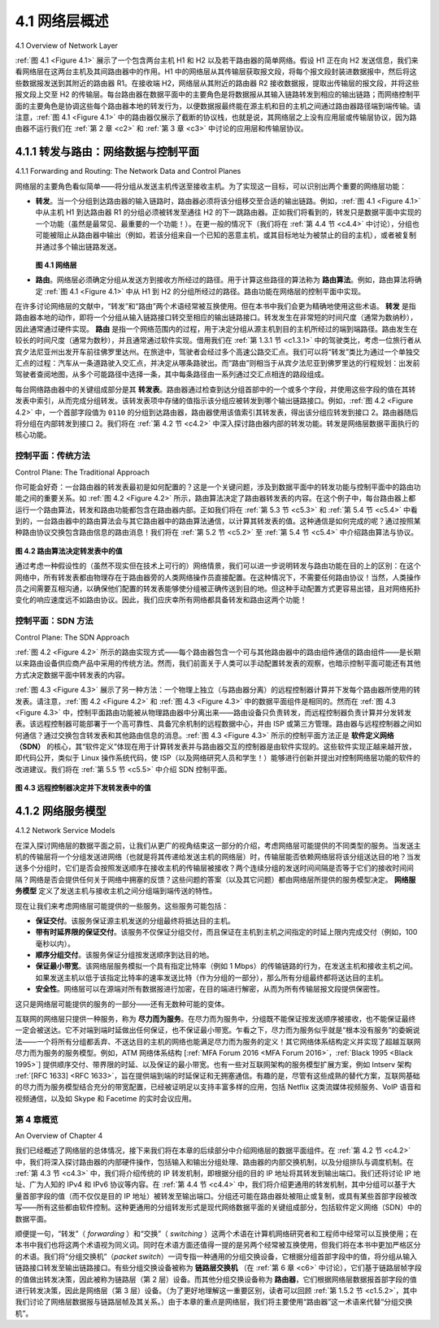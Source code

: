 .. _c4.1:

4.1 网络层概述
====================================
4.1 Overview of Network Layer

:ref:`图 4.1 <Figure 4.1>` 展示了一个包含两台主机 H1 和 H2 以及若干路由器的简单网络。假设 H1 正在向 H2 发送信息，我们来看网络层在这两台主机及其间路由器中的作用。H1 中的网络层从其传输层获取报文段，将每个报文段封装进数据报中，然后将这些数据报发送到其附近的路由器 R1。在接收端 H2，网络层从其附近的路由器 R2 接收数据报，提取出传输层的报文段，并将这些报文段上交至 H2 的传输层。每台路由器在数据平面中的主要角色是将数据报从其输入链路转发到相应的输出链路；而网络控制平面的主要角色是协调这些每个路由器本地的转发行为，以便数据报最终能在源主机和目的主机之间通过路由器路径端到端传输。请注意，:ref:`图 4.1 <Figure 4.1>` 中的路由器仅展示了截断的协议栈，也就是说，其网络层之上没有应用层或传输层协议，因为路由器不运行我们在 :ref:`第 2 章 <c2>` 和 :ref:`第 3 章 <c3>` 中讨论的应用层和传输层协议。

.. toggle::

    :ref:`Figure 4.1 <Figure 4.1>` shows a simple network with two hosts, H1 and H2, and several routers on the path between
    H1 and H2. Let’s suppose that H1 is sending information to H2, and consider the role of the network
    layer in these hosts and in the intervening routers. The network layer in H1 takes segments from the
    transport layer in H1, encapsulates each segment into a datagram, and then sends the datagrams to its
    nearby router, R1. At the receiving host, H2, the network layer receives the datagrams from its nearby
    router R2, extracts the transport-layer segments, and delivers the segments up to the transport layer at
    H2. The primary data-plane role of each router is to forward datagrams from its input links to its output
    links; the primary role of the network control plane is to coordinate these local, per-router forwarding
    actions so that datagrams are ultimately transferred end-to-end, along paths of routers between source
    and destination hosts. Note that the routers in :ref:`Figure 4.1` are shown with a truncated protocol stack, that
    is, with no upper layers above the network layer, because routers do not run application- and transport-
    layer protocols such as those we examined in :ref:`Chapters 2 <c2>` and :ref:`3 <c3>`.

.. _c4.1.1:

4.1.1 转发与路由：网络数据与控制平面
------------------------------------------------------------------
4.1.1 Forwarding and Routing: The Network Data and Control Planes

网络层的主要角色看似简单——将分组从发送主机传送至接收主机。为了实现这一目标，可以识别出两个重要的网络层功能：

- **转发**。当一个分组到达路由器的输入链路时，路由器必须将该分组移交至合适的输出链路。例如，:ref:`图 4.1 <Figure 4.1>` 中从主机 H1 到达路由器 R1 的分组必须被转发至通往 H2 的下一跳路由器。正如我们将看到的，转发只是数据平面中实现的一个功能（虽然是最常见、最重要的一个功能！）。在更一般的情况下（我们将在 :ref:`第 4.4 节 <c4.4>` 中讨论），分组也可能被阻止从路由器中输出（例如，若该分组来自一个已知的恶意主机，或其目标地址为被禁止的目的主机），或者被复制并通过多个输出链路发送。

  .. _Figure 4.1:
  
  .. figure:: ../img/351-0.png
     :align: center 

  **图 4.1 网络层**

- **路由**。网络层必须确定分组从发送方到接收方所经过的路径。用于计算这些路径的算法称为 **路由算法**。例如，路由算法将确定 :ref:`图 4.1 <Figure 4.1>` 中从 H1 到 H2 的分组所经过的路径。路由功能在网络层的控制平面中实现。

在许多讨论网络层的文献中，“转发”和“路由”两个术语经常被互换使用。但在本书中我们会更为精确地使用这些术语。 **转发** 是指路由器本地的动作，即将一个分组从输入链路接口转交至相应的输出链路接口。转发发生在非常短的时间尺度（通常为数纳秒），因此通常通过硬件实现。 **路由** 是指一个网络范围内的过程，用于决定分组从源主机到目的主机所经过的端到端路径。路由发生在较长的时间尺度（通常为数秒），并且通常通过软件实现。借用我们在 :ref:`第 1.3.1 节 <c1.3.1>` 中的驾驶类比，考虑一位旅行者从宾夕法尼亚州出发开车前往佛罗里达州。在旅途中，驾驶者会经过多个高速公路交汇点。我们可以将“转发”类比为通过一个单独交汇点的过程：汽车从一条道路驶入交汇点，并决定从哪条路驶出。而“路由”则相当于从宾夕法尼亚到佛罗里达的行程规划：出发前驾驶者查阅地图，从多个可能路径中选择一条，其中每条路径由一系列通过交汇点相连的路段组成。

每台网络路由器中的关键组成部分是其 **转发表**。路由器通过检查到达分组首部中的一个或多个字段，并使用这些字段的值在其转发表中索引，从而完成分组转发。该转发表项中存储的值指示该分组应被转发到哪个输出链路接口。例如，:ref:`图 4.2 <Figure 4.2>` 中，一个首部字段值为 ``0110`` 的分组到达路由器，路由器使用该值索引其转发表，得出该分组应转发到接口 2。路由器随后将分组在内部转发到接口 2。我们将在 :ref:`第 4.2 节 <c4.2>` 中深入探讨路由器内部的转发功能。转发是网络层数据平面执行的核心功能。

.. toggle::

    The primary role of the network layer is deceptively simple—to move packets from a sending host to a receiving host. To do so, two important network-layer functions can be identified:

    - **Forwarding**. When a packet arrives at a router’s input link, the router must move the packet to the appropriate output link. For example, a packet arriving from Host H1 to Router R1 in :ref:`Figure 4.1 <Figure 4.1>` must be forwarded to the next router on a path to H2. As we will see, forwarding is but one function (albeit the most common and important one!) implemented in the data plane. In the more general case, which we’ll cover in :ref:`Section 4.4 <c4.4>`, a packet might also be blocked from exiting a router (e.g., if the packet originated at a known malicious sending host, or if the packet were destined to a forbidden destination host), or might be duplicated and sent over multiple outgoing links.
      
      .. figure:: ../img/351-0.png
        :align: center 

      **Figure 4.1 The network layer**

    - **Routing**. The network layer must determine the route or path taken by packets as they flow from a sender to a receiver. The algorithms that calculate these paths are referred to as **routing algorithms**. A routing algorithm would determine, for example, the path along which packets flowfrom H1 to H2 in :ref:`Figure 4.1 <Figure 4.1>`. Routing is implemented in the control plane of the network layer.

    The terms forwarding and routing are often used interchangeably by authors discussing the network
    layer. We’ll use these terms much more precisely in this book. **Forwarding** refers to the router-local
    action of transferring a packet from an input link interface to the appropriate output link interface.
    Forwarding takes place at very short timescales (typically a few nanoseconds), and thus is typically
    implemented in hardware. **Routing** refers to the network-wide process that determines the end-to-end
    paths that packets take from source to destination. Routing takes place on much longer timescales
    (typically seconds), and as we will see is often implemented in software. Using our driving analogy,
    consider the trip from Pennsylvania to Florida undertaken by our traveler back in :ref:`Section 1.3.1 <c1.3.1>`. During
    this trip, our driver passes through many interchanges en route to Florida. We can think of forwarding as
    the process of getting through a single interchange: A car enters the interchange from one road and
    determines which road it should take to leave the interchange. We can think of routing as the process of
    planning the trip from Pennsylvania to Florida: Before embarking on the trip, the driver has consulted a
    map and chosen one of many paths possible, with each path consisting of a series of road segments
    connected at interchanges.

    A key element in every network router is its **forwarding table**. A router forwards a packet by examining
    the value of one or more fields in the arriving packet’s header, and then using these header values to
    index into its forwarding table. The value stored in the forwarding table entry for those values indicates
    the outgoing link interface at that router to which that packet is to be forwarded. For example, in :ref:`Figure 4.2 <Figure 4.2>`, a packet with header field value of ``0110`` arrives to a router. The router indexes into its forwarding
    table and determines that the output link interface for this packet is interface 2. The router then internally
    forwards the packet to interface 2. In :ref:`Section 4.2 <c4.2>`, we’ll look inside a router and examine the forwarding
    function in much greater detail. Forwarding is the key function performed by the data-plane functionality
    of the network layer.

控制平面：传统方法
~~~~~~~~~~~~~~~~~~~~~~~~~~~~~~~~~~~~~~~~~~~~~~
Control Plane: The Traditional Approach

你可能会好奇：一台路由器的转发表最初是如何配置的？这是一个关键问题，涉及到数据平面中的转发功能与控制平面中的路由功能之间的重要关系。如 :ref:`图 4.2 <Figure 4.2>` 所示，路由算法决定了路由器转发表的内容。在这个例子中，每台路由器上都运行一个路由算法，转发和路由功能都包含在路由器内部。正如我们将在 :ref:`第 5.3 节 <c5.3>` 和 :ref:`第 5.4 节 <c5.4>` 中看到的，一台路由器中的路由算法会与其它路由器中的路由算法通信，以计算其转发表的值。这种通信是如何完成的呢？通过按照某种路由协议交换包含路由信息的路由消息！我们将在 :ref:`第 5.2 节 <c5.2>` 至 :ref:`第 5.4 节 <c5.4>` 中介绍路由算法与协议。

.. _Figure 4.2:

.. figure:: ../img/353-0.png
   :align: center

**图 4.2 路由算法决定转发表中的值**

通过考虑一种假设性的（虽然不现实但在技术上可行的）网络情景，我们可以进一步说明转发与路由功能在目的上的区别：在这个网络中，所有转发表都由物理存在于路由器旁的人类网络操作员直接配置。在这种情况下，不需要任何路由协议！当然，人类操作员之间需要互相沟通，以确保他们配置的转发表能够使分组被正确传送到目的地。但这种手动配置方式更容易出错，且对网络拓扑变化的响应速度远不如路由协议。因此，我们应庆幸所有网络都具备转发和路由这两个功能！

.. toggle::

    But now you are undoubtedly wondering how a router’s forwarding tables are configured in the first
    place. This is a crucial issue, one that exposes the important interplay between forwarding (in data
    plane) and routing (in control plane). As shown in :ref:`Figure 4.2 <Figure 4.2>`, the routing algorithm determines the contents of the routers’ forwarding tables. In this
    example, a routing algorithm runs in each and every router and both forwarding and routing functions
    are contained within a router. As we’ll see in :ref:`Sections 5.3 <c5.3>` and :ref:`5.4 <c5.4>`, the routing algorithm function in one
    router communicates with the routing algorithm function in other routers to compute the values for its
    forwarding table. How is this communication performed? By exchanging routing messages containing
    routing information according to a routing protocol! We’ll cover routing algorithms and protocols in
    :ref:`Sections 5.2 <c5.2>` through :ref:`5.4 <c5.4>`.

    .. figure:: ../img/353-0.png
       :align: center

    **Figure 4.2 Routing algorithms determine values in forward tables**

    The distinct and different purposes of the forwarding and routing functions can be further illustrated by
    considering the hypothetical (and unrealistic, but technically feasible) case of a network in which all
    forwarding tables are configured directly by human network operators physically present at the routers.
    In this case, no routing protocols would be required! Of course, the human operators would need to
    interact with each other to ensure that the forwarding tables were configured in such a way that packets
    reached their intended destinations. It’s also likely that human configuration would be more error-prone
    and much slower to respond to changes in the network topology than a routing protocol. We’re thus
    fortunate that all networks have both a forwarding and a routing function!

控制平面：SDN 方法
~~~~~~~~~~~~~~~~~~~~~~~~~~~~~~~~~~
Control Plane: The SDN Approach

:ref:`图 4.2 <Figure 4.2>` 所示的路由实现方式——每个路由器包含一个可与其他路由器中的路由组件通信的路由组件——是长期以来路由设备供应商产品中采用的传统方法。然而，我们前面关于人类可以手动配置转发表的观察，也暗示控制平面可能还有其他方式决定数据平面中转发表的内容。

:ref:`图 4.3 <Figure 4.3>` 展示了另一种方法：一个物理上独立（与路由器分离）的远程控制器计算并下发每个路由器所使用的转发表。请注意，:ref:`图 4.2 <Figure 4.2>` 和 :ref:`图 4.3 <Figure 4.3>` 中的数据平面组件是相同的。然而在 :ref:`图 4.3 <Figure 4.3>` 中，控制平面路由功能被从物理路由器中分离出来——路由设备只负责转发，而远程控制器负责计算并分发转发表。该远程控制器可能部署于一个高可靠性、具备冗余机制的远程数据中心，并由 ISP 或第三方管理。路由器与远程控制器之间如何通信？通过交换包含转发表和其他路由信息的消息。:ref:`图 4.3 <Figure 4.3>` 所示的控制平面方法正是 **软件定义网络（SDN）** 的核心，其“软件定义”体现在用于计算转发表并与路由器交互的控制器是由软件实现的。这些软件实现正越来越开放，即代码公开，类似于 Linux 操作系统代码，使 ISP（以及网络研究人员和学生！）能够进行创新并提出对控制网络层功能的软件的改进建议。我们将在 :ref:`第 5.5 节 <c5.5>` 中介绍 SDN 控制平面。

.. _Figure 4.3:

.. figure:: ../img/354-0.png
   :align: center

**图 4.3 远程控制器决定并下发转发表中的值**


.. toggle::

    The approach to implementing routing functionality shown in :ref:`Figure 4.2 <Figure 4.2>`—with each router having a
    routing component that communicates with the routing component of other routers—has been thetraditional approach adopted by routing vendors in their products, at least until recently. Our observation
    that humans could manually configure forwarding tables does suggest, however, that there may be
    other ways for control-plane functionality to determine the contents of the data-plane forwarding tables.

    :ref:`Figure 4.3 <Figure 4.3>` shows an alternate approach in which a physically separate (from the routers), remote
    controller computes and distributes the forwarding tables to be used by each and every router. Note that
    the data plane components of :ref:`Figures 4.2 <Figure 4.2>` and :ref:`4.3 <Figure 4.3>` are identical. In :ref:`Figure 4.3 <Figure 4.3>`, however, control-plane routing functionality is separated from the physical router—the routing device performs forwarding only, while the remote controller
    computes and distributes forwarding tables. The remote controller might be implemented in a remote
    data center with high reliability and redundancy, and might be managed by the ISP or some third party.
    How might the routers and the remote controller communicate? By exchanging messages containing
    forwarding tables and other pieces of routing information. The control-plane approach shown in :ref:`Figure 4.3 <Figure 4.3>` is at the heart of **software-defined networking (SDN)**, where the network is “software-defined”
    because the controller that computes forwarding tables and interacts with routers is implemented in
    software. Increasingly, these software implementations are also open, i.e., similar to Linux OS code, thecode is publically available, allowing ISPs (and networking researchers and students!) to innovate and
    propose changes to the software that controls network-layer functionality. We will cover the SDN control
    plane in :ref:`Section 5.5 <c5.5>`.

    .. figure:: ../img/354-0.png
       :align: center

    **Figure 4.3 A remote controller determines and distributes values in ­forwarding tables**

.. _c4.1.2:

4.1.2 网络服务模型
----------------------------------------------------------
4.1.2 Network Service Models

在深入探讨网络层的数据平面之前，让我们从更广的视角结束这一部分的介绍，考虑网络层可能提供的不同类型的服务。当发送主机的传输层将一个分组发送进网络（也就是将其传递给发送主机的网络层）时，传输层能否依赖网络层将该分组送达目的地？当发送多个分组时，它们是否会按照发送顺序在接收主机的传输层被接收？两个连续分组的发送时间间隔是否等于它们的接收时间间隔？网络是否会提供任何关于网络中拥塞的反馈？这些问题的答案（以及其它问题）都由网络层所提供的服务模型决定。 **网络服务模型** 定义了发送主机与接收主机之间分组端到端传送的特性。

现在让我们来考虑网络层可能提供的一些服务。这些服务可能包括：

- **保证交付**。该服务保证源主机发送的分组最终将抵达目的主机。
- **带有时延界限的保证交付**。该服务不仅保证分组交付，而且保证在主机到主机之间指定的时延上限内完成交付（例如，100 毫秒以内）。
- **顺序分组交付**。该服务保证分组按发送顺序到达目的地。
- **保证最小带宽**。该网络层服务模拟一个具有指定比特率（例如 1 Mbps）的传输链路的行为，在发送主机和接收主机之间。如果发送主机以低于该指定比特率的速率发送比特（作为分组的一部分），那么所有分组最终都将送达目的主机。
- **安全性**。网络层可以在源端对所有数据报进行加密，在目的端进行解密，从而为所有传输层报文段提供保密性。

这只是网络层可能提供的服务的一部分——还有无数种可能的变体。

互联网的网络层只提供一种服务，称为 **尽力而为服务**。在尽力而为服务中，分组既不能保证按发送顺序被接收，也不能保证最终一定会被送达。它不对端到端时延做出任何保证，也不保证最小带宽。乍看之下，尽力而为服务似乎就是“根本没有服务”的委婉说法——一个将所有分组都丢弃、不送达目的主机的网络也能满足尽力而为服务的定义！其它网络体系结构定义并实现了超越互联网尽力而为服务的服务模型。例如，ATM 网络体系结构 [:ref:`MFA Forum 2016 <MFA Forum 2016>`，:ref:`Black 1995 <Black 1995>`] 提供顺序交付、带界限的时延、以及保证的最小带宽。也有一些对互联网架构的服务模型扩展方案，例如 Intserv 架构 :ref:`[RFC 1633] <RFC 1633>`，旨在提供端到端的时延保证和无拥塞通信。有趣的是，尽管有这些成熟的替代方案，互联网基础的尽力而为服务模型结合充分的带宽配置，已经被证明足以支持丰富多样的应用，包括 Netflix 这类流媒体视频服务、VoIP 语音和视频通信，以及如 Skype 和 Facetime 的实时会议应用。

.. toggle::

    Before delving into the network layer’s data plane, let’s wrap up our introduction by taking the broader
    view and consider the different types of service that might be offered by the network layer. When the
    transport layer at a sending host transmits a packet into the network (that is, passes it down to the
    network layer at the sending host), can the transport layer rely on the network layer to deliver the packet
    to the destination? When multiple packets are sent, will they be delivered to the transport layer in the
    receiving host in the order in which they were sent? Will the amount of time between the sending of two
    sequential packet transmissions be the same as the amount of time between their reception? Will the
    network provide any feedback about congestion in the network? The answers to these questions and
    others are determined by the service model provided by the network layer. The **network service model**
    defines the characteristics of end-to-end delivery of packets between sending and receiving hosts.

    Let’s now consider some possible services that the network layer could provide. These services could include:

    - **Guaranteed delivery**. This service guarantees that a packet sent by a source host will eventually arrive at the destination host.
    - **Guaranteed delivery with bounded delay**. This service not only guarantees delivery of the packet, but delivery within a specified host-to-host delay bound (for example, within 100 msec).
    - **In-order packet delivery**. This service guarantees that packets arrive at the destination in the order
    that they were sent.
    - **Guaranteed minimal bandwidth**. This network-layer service emulates the behavior of a
    transmission link of a specified bit rate (for example, 1 Mbps) between sending and receiving hosts.
    As long as the sending host transmits bits (as part of packets) at a rate below the specified bit rate,
    then all packets are eventually delivered to the destination host.
    - **Security**. The network layer could encrypt all datagrams at the source and decrypt them at the
    destination, thereby providing confidentiality to all transport-layer segments.

    This is only a partial list of services that a network layer could provide—there are countless variations
    possible.

    The Internet’s network layer provides a single service, known as **best-effort service**. With best-effort
    service, packets are neither guaranteed to be received in the order in which they were sent, nor is their
    eventual delivery even guaranteed. There is no guarantee on the end-to-end delay nor is there aminimal bandwidth guarantee. It might appear that best-effort service is a euphemism for no service at
    all—a network that delivered no packets to the destination would satisfy the definition of best-effort
    delivery service! Other network architectures have defined and implemented service models that go
    beyond the Internet’s best-effort service. For example, the ATM network architecture [:ref:`MFA Forum 2016 <MFA Forum 2016>`, :ref:`Black 1995 <Black 1995>`] provides for guaranteed in-order delay, bounded delay, and guaranteed minimal
    bandwidth. There have also been proposed service model extensions to the Internet architecture; for
    example, the Intserv architecture :ref:`[RFC 1633] <RFC 1633>` aims to provide end-end delay guarantees and
    congestion-free communication. Interestingly, in spite of these well-developed alternatives, the Internet’s
    basic best-effort service model combined with adequate bandwidth provisioning have arguably proven to
    be more than “good enough” to enable an amazing range of applications, including streaming video
    services such as Netflix and voice-and-video-over-IP, real-time conferencing applications such as Skype
    and Facetime.

第 4 章概览
~~~~~~~~~~~~~~~~~~~~~~~~~~~~~~~~
An Overview of Chapter 4

我们已经概述了网络层的总体情况，接下来我们将在本章的后续部分中介绍网络层的数据平面组件。在 :ref:`第 4.2 节 <c4.2>` 中，我们将深入探讨路由器的内部硬件操作，包括输入和输出分组处理、路由器的内部交换机制，以及分组排队与调度机制。在 :ref:`第 4.3 节 <c4.3>` 中，我们将介绍传统的 IP 转发机制，即根据分组的目的 IP 地址将其转发到输出端口。我们还将讨论 IP 地址、广为人知的 IPv4 和 IPv6 协议等内容。在 :ref:`第 4.4 节 <c4.4>` 中，我们将介绍更通用的转发机制，其中分组可以基于大量首部字段的值（而不仅仅是目的 IP 地址）被转发至输出端口。分组还可能在路由器处被阻止或复制，或具有某些首部字段被改写——所有这些都由软件控制。这种更通用的分组转发形式是现代网络数据平面的关键组成部分，包括软件定义网络（SDN）中的数据平面。

顺便提一句，“转发”（ *forwarding* ）和“交换”（ *switching* ）这两个术语在计算机网络研究者和工程师中经常可以互换使用；在本书中我们也将这两个术语视为同义词。同时在术语方面还值得一提的是另两个经常被互换使用，但我们将在本书中更加严格区分的术语。我们将“分组交换机”（*packet switch*）一词专指一种通用的分组交换设备，它根据分组首部字段中的值，将分组从输入链路接口转发至输出链路接口。有些分组交换设备被称为 **链路层交换机** （在 :ref:`第 6 章 <c6>` 中讨论），它们基于链路层帧字段的值做出转发决策，因此被称为链路层（第 2 层）设备。而其他分组交换设备称为 **路由器**，它们根据网络层数据报首部字段的值进行转发决策，因此是网络层（第 3 层）设备。（为了更好地理解这一重要区别，读者可以回顾 :ref:`第 1.5.2 节 <c1.5.2>`，其中我们讨论了网络层数据报与链路层帧及其关系。）由于本章的重点是网络层，我们将主要使用“路由器”这一术语来代替“分组交换机”。

.. toggle::

    Having now provided an overview of the network layer, we’ll cover the data-plane component of the
    network layer in the following sections in this chapter. In :ref:`Section 4.2 <c4.2>`, we’ll dive down into the internal
    hardware operations of a router, including input and output packet processing, the router’s internal
    switching mechanism, and packet queueing and scheduling. In :ref:`Section 4.3 <c4.3>`, we’ll take a look at
    traditional IP forwarding, in which packets are forwarded to output ports based on their destination IP
    addresses. We’ll encounter IP addressing, the celebrated IPv4 and IPv6 protocols and more. In :ref:`Section 4.4 <c4.4>`, we’ll cover more generalized forwarding, where packets may be forwarded to output ports based on
    a large number of header values (i.e., not only based on destination IP address). Packets may be
    blocked or duplicated at the router, or may have certain header field values rewritten—all under software
    control. This more generalized form of packet forwarding is a key component of a modern network data
    plane, including the data plane in software-defined networks (SDN).

    We mention here in passing that the terms *forwarding* and *switching* are often used interchangeably by
    computer-networking researchers and practitioners; we’ll use both terms interchangeably in this
    textbook as well. While we’re on the topic of terminology, it’s also worth mentioning two other terms that
    are often used interchangeably, but that we will use more carefully. We’ll reserve the term packet switch
    to mean a general packet-switching device that transfers a packet from input link interface to output link
    interface, according to values in a packet’s header fields. Some packet switches, called **link-layer switches** (examined in :ref:`Chapter 6 <c6>`), base their forwarding decision on values in the fields of the link-layer frame; switches are thus referred to as link-layer (layer 2) devices. Other packet switches, called
    **routers**, base their forwarding decision on header field values in the network-layer datagram. Routers
    are thus network-layer (layer 3) devices. (To fully appreciate this important distinction, you might want to
    review :ref:`Section 1.5.2 <c1.5.2>`, where we discuss network-layer datagrams and link-layer frames and their
    relationship.) Since our focus in this chapter is on the network layer, we’ll mostly use the term *router* in
    place of *packet switch*.